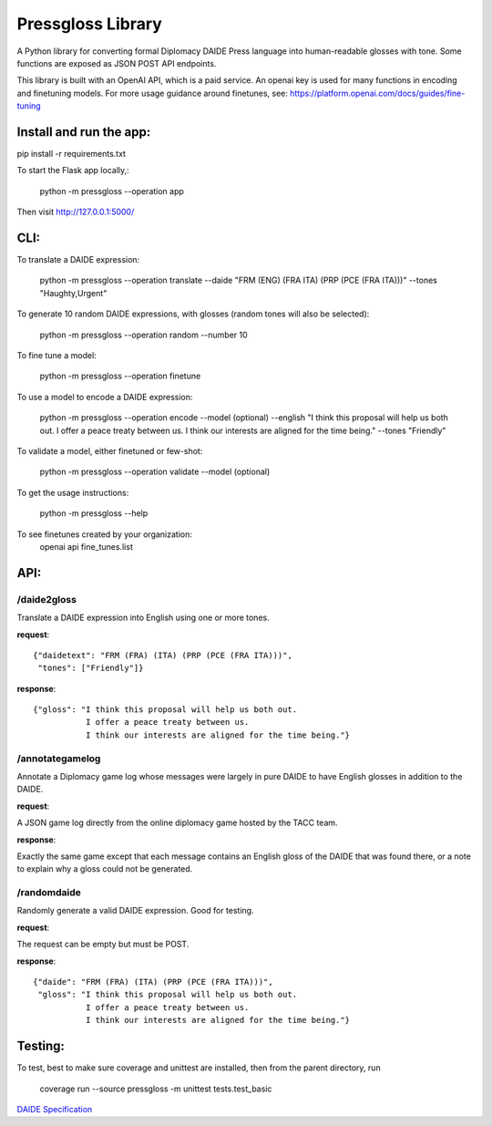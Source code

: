 ********************************
Pressgloss Library
********************************

A Python library for converting formal Diplomacy DAIDE Press language into
human-readable glosses with tone.  Some functions are exposed as JSON POST
API endpoints.

This library is built with an OpenAI API, which is a paid service.  An openai key is used for many functions in encoding and finetuning models. For more usage guidance around finetunes, see: https://platform.openai.com/docs/guides/fine-tuning

------------------------
Install and run the app:
------------------------

pip install -r requirements.txt

To start the Flask app locally,:

    python -m pressgloss --operation app

Then visit `http://127.0.0.1:5000/ <http://127.0.0.1:5000/>`_

---------
CLI:
---------

To translate a DAIDE expression:

    python -m pressgloss --operation translate --daide "FRM (ENG) (FRA ITA) (PRP (PCE (FRA ITA)))" --tones "Haughty,Urgent"

To generate 10 random DAIDE expressions, with glosses (random tones will also be selected):

    python -m pressgloss --operation random --number 10

To fine tune a model: 

    python -m pressgloss --operation finetune

To use a model to encode a DAIDE expression:

    python -m pressgloss --operation encode --model (optional) --english "I think this proposal will help us both out. I offer a peace treaty between us. I think our interests are aligned for the time being." --tones "Friendly"

To validate a model, either finetuned or few-shot: 

    python -m pressgloss --operation validate --model (optional)

To get the usage instructions:

    python -m pressgloss --help

To see finetunes created by your organization: 
    openai api fine_tunes.list

---------
API:
---------

^^^^^^^^^^^^
/daide2gloss
^^^^^^^^^^^^

Translate a DAIDE expression into English using one or more tones.

**request**::

    {"daidetext": "FRM (FRA) (ITA) (PRP (PCE (FRA ITA)))",
     "tones": ["Friendly"]}

**response**::

    {"gloss": "I think this proposal will help us both out.
               I offer a peace treaty between us.
               I think our interests are aligned for the time being."}

^^^^^^^^^^^^^^^^
/annotategamelog
^^^^^^^^^^^^^^^^

Annotate a Diplomacy game log whose messages were largely in pure DAIDE to have English glosses in addition to the DAIDE.

**request**::

A JSON game log directly from the online diplomacy game hosted by the TACC team.

**response**::

Exactly the same game except that each message contains an English gloss of the DAIDE that was found there, or a note to explain why a gloss could not be generated.

^^^^^^^^^^^^
/randomdaide
^^^^^^^^^^^^

Randomly generate a valid DAIDE expression.  Good for testing.

**request**::

The request can be empty but must be POST.

**response**::

    {"daide": "FRM (FRA) (ITA) (PRP (PCE (FRA ITA)))",
     "gloss": "I think this proposal will help us both out.
               I offer a peace treaty between us.
               I think our interests are aligned for the time being."}

---------
Testing:
---------

To test, best to make sure coverage and unittest are installed, then from the
parent directory, run

    coverage run --source pressgloss -m unittest tests.test_basic

`DAIDE Specification <http://www.daide.org.uk/index.html>`_

